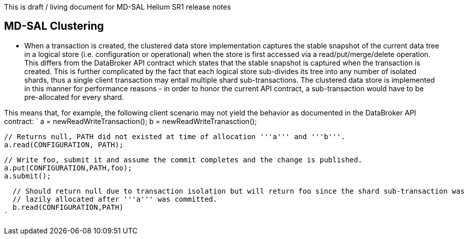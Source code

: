 This is draft / living document for MD-SAL Helium SR1 release notes

[[md-sal-clustering]]
== MD-SAL Clustering

* When a transaction is created, the clustered data store implementation
captures the stable snapshot of the current data tree in a logical store
(i.e. configuration or operational) when the store is first accessed via
a read/put/merge/delete operation. This differs from the DataBroker API
contract which states that the stable snapshot is captured when the
transaction is created. This is further complicated by the fact that
each logical store sub-divides its tree into any number of isolated
shards, thus a single client transaction may entail multiple shard
sub-transactions. The clustered data store is implemented in this manner
for performance reasons - in order to honor the current API contract, a
sub-transaction would have to be pre-allocated for every shard.

This means that, for example, the following client scenario may not
yield the behavior as documented in the DataBroker API contract: `
  a = newReadWriteTransaction();  
  b = newReadWriteTranasction(); 
  
  // Returns null, PATH did not existed at time of allocation '''a''' and '''b'''. 
  a.read(CONFIGURATION, PATH);
   
  // Write foo, submit it and assume the commit completes and the change is published.
  a.put(CONFIGURATION,PATH,foo); 
  a.submit();
  
  // Should return null due to transaction isolation but will return foo since the shard sub-transaction was 
  // lazily allocated after '''a''' was committed. 
  b.read(CONFIGURATION,PATH)
`
